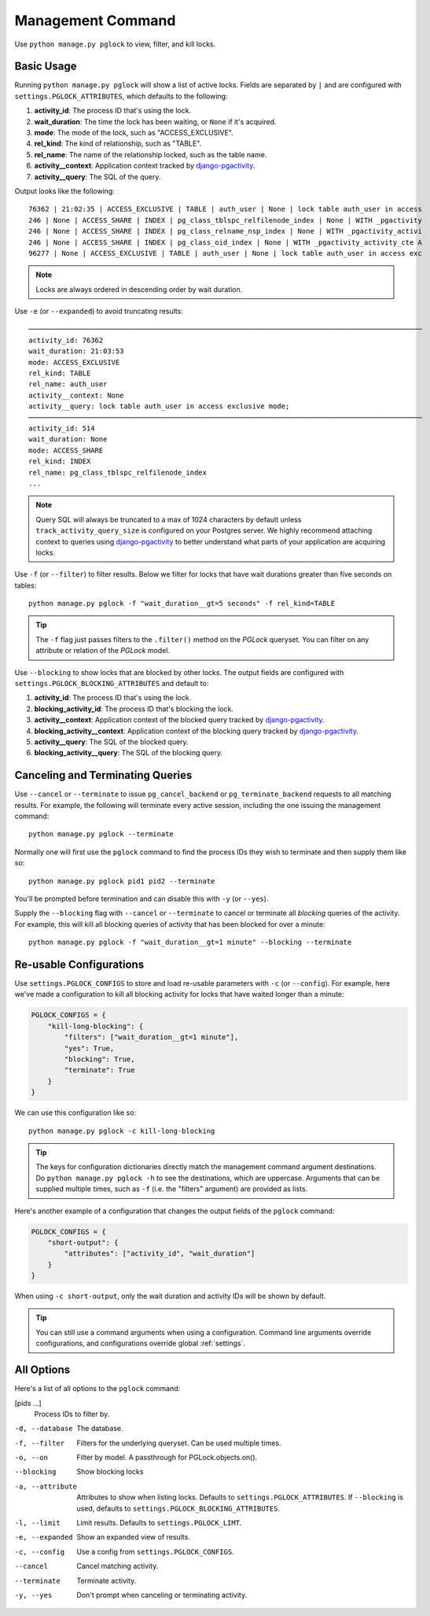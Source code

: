 .. _command:

Management Command
==================

Use ``python manage.py pglock`` to view, filter, and kill locks.

Basic Usage
-----------

Running ``python manage.py pglock`` will show a list of active locks.
Fields are separated by ``|`` and are configured with
``settings.PGLOCK_ATTRIBUTES``, which defaults to the following:

1. **activity_id**: The process ID that's using the lock.
2. **wait_duration**: The time the lock has been waiting, or ``None`` if it's
   acquired.
3. **mode**: The mode of the lock, such as "ACCESS_EXCLUSIVE".
4. **rel_kind**: The kind of relationship, such as "TABLE".
5. **rel_name**: The name of the relationship locked, such as the table name.
6. **activity__context**: Application context tracked by
   `django-pgactivity <https://django-pgactivity.readthedocs.io>`__.
7. **activity__query**: The SQL of the query.

Output looks like the following::

    76362 | 21:02:35 | ACCESS_EXCLUSIVE | TABLE | auth_user | None | lock table auth_user in access
    246 | None | ACCESS_SHARE | INDEX | pg_class_tblspc_relfilenode_index | None | WITH _pgactivity
    246 | None | ACCESS_SHARE | INDEX | pg_class_relname_nsp_index | None | WITH _pgactivity_activi
    246 | None | ACCESS_SHARE | INDEX | pg_class_oid_index | None | WITH _pgactivity_activity_cte A
    96277 | None | ACCESS_EXCLUSIVE | TABLE | auth_user | None | lock table auth_user in access exc

.. note::

    Locks are always ordered in descending order by wait duration.

Use ``-e`` (or ``--expanded``) to avoid truncating results::

    ───────────────────────────────────────────────────────────────────────────────────────────────
    activity_id: 76362
    wait_duration: 21:03:53
    mode: ACCESS_EXCLUSIVE
    rel_kind: TABLE
    rel_name: auth_user
    activity__context: None
    activity__query: lock table auth_user in access exclusive mode;
    ───────────────────────────────────────────────────────────────────────────────────────────────
    activity_id: 514
    wait_duration: None
    mode: ACCESS_SHARE
    rel_kind: INDEX
    rel_name: pg_class_tblspc_relfilenode_index
    ...

.. note::

    Query SQL will always be truncated to a max of 1024 characters by
    default unless ``track_activity_query_size`` is configured on your Postgres
    server. We highly recommend attaching context to queries using
    `django-pgactivity <https://django-pgactivity.readthedocs.io>`__ to better
    understand what parts of your application are acquiring locks.

Use ``-f`` (or ``--filter``) to filter results. Below we filter for locks that have wait durations
greater than five seconds on tables::

    python manage.py pglock -f "wait_duration__gt=5 seconds" -f rel_kind=TABLE

.. tip::

    The ``-f`` flag just passes filters to the ``.filter()`` method on the `PGLock` queryset.
    You can filter on any attribute or relation of the `PGLock` model.

Use ``--blocking`` to show locks that are blocked by other locks. The output fields are
configured with ``settings.PGLOCK_BLOCKING_ATTRIBUTES`` and default to:

1. **activity_id**: The process ID that's using the lock.
2. **blocking_activity_id**: The process ID that's blocking the lock.
3. **activity__context**: Application context of the blocked query tracked by
   `django-pgactivity <https://django-pgactivity.readthedocs.io>`__.
4. **blocking_activity__context**: Application context of the blocking
   query tracked by `django-pgactivity <https://django-pgactivity.readthedocs.io>`__.
5. **activity__query**: The SQL of the blocked query.
6. **blocking_activity__query**: The SQL of the blocking query.

Canceling and Terminating Queries
---------------------------------

Use ``--cancel`` or ``--terminate`` to issue ``pg_cancel_backend`` or
``pg_terminate_backend`` requests to all matching results. For example,
the following will terminate every active session, including the
one issuing the management command::

    python manage.py pglock --terminate

Normally one will first use the ``pglock`` command to find the process
IDs they wish to terminate and then supply them like so::

    python manage.py pglock pid1 pid2 --terminate

You'll be prompted before termination and can disable this
with ``-y`` (or ``--yes``).

Supply the ``--blocking`` flag with ``--cancel`` or ``--terminate``
to cancel or terminate all *blocking* queries of the activity.
For example, this will kill all blocking queries of activity
that has been blocked for over a minute::

    python manage.py pglock -f "wait_duration__gt=1 minute" --blocking --terminate

Re-usable Configurations
------------------------

Use ``settings.PGLOCK_CONFIGS`` to store and load re-usable parameters
with ``-c`` (or ``--config``). For example, here we've made a configuration
to kill all blocking activity for locks that have waited longer than a minute:

.. code-block:: python

    PGLOCK_CONFIGS = {
        "kill-long-blocking": {
            "filters": ["wait_duration__gt=1 minute"],
            "yes": True,
            "blocking": True,
            "terminate": True
        }
    }

We can use this configuration like so::

    python manage.py pglock -c kill-long-blocking

.. tip::

    The keys for configuration dictionaries directly match the management command
    argument destinations.
    Do ``python manage.py pglock -h`` to see the destinations, which are
    uppercase. Arguments that can be supplied multiple times,
    such as ``-f`` (i.e. the "filters" argument) are provided as lists.

Here's another example of a configuration that changes the output fields of
the ``pglock`` command:

.. code-block:: python

    PGLOCK_CONFIGS = {
        "short-output": {
            "attributes": ["activity_id", "wait_duration"]
        }
    }

When using ``-c short-output``, only the wait duration and activity IDs will
be shown by default.

.. tip::

    You can still use a command arguments when using a configuration. 
    Command line arguments override configurations, and configurations
    override global :ref:`settings`.

All Options
-----------

Here's a list of all options to the ``pglock`` command:

[pids ...]
    Process IDs to filter by.

-d, --database  The database.
-f, --filter  Filters for the underlying queryset. Can be used multiple times.
-o, --on  Filter by model. A passthrough for PGLock.objects.on().
--blocking  Show blocking locks
-a, --attribute  Attributes to show when listing locks. Defaults to ``settings.PGLOCK_ATTRIBUTES``.
                 If ``--blocking`` is used, defaults to ``settings.PGLOCK_BLOCKING_ATTRIBUTES``.
-l, --limit  Limit results. Defaults to ``settings.PGLOCK_LIMT``.
-e, --expanded   Show an expanded view of results.
-c, --config  Use a config from ``settings.PGLOCK_CONFIGS``.
--cancel  Cancel matching activity.
--terminate  Terminate activity.
-y, --yes  Don't prompt when canceling or terminating activity.
